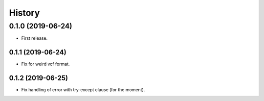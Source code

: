 =======
History
=======

0.1.0 (2019-06-24)
------------------

* First release.

0.1.1 (2019-06-24)
==================

* Fix for weird vcf format.

0.1.2 (2019-06-25)
==================

* Fix handling of error with try-except clause (for the moment).
